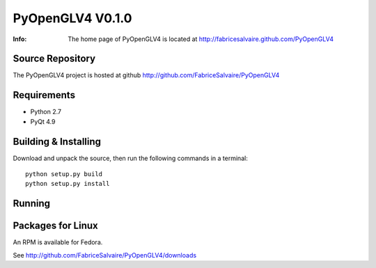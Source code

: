 ===================
PyOpenGLV4 V0.1.0
===================

:Info: The home page of PyOpenGLV4 is located at http://fabricesalvaire.github.com/PyOpenGLV4

Source Repository
-----------------

The PyOpenGLV4 project is hosted at github
http://github.com/FabriceSalvaire/PyOpenGLV4

Requirements
------------

* Python 2.7
* PyQt 4.9

Building & Installing
---------------------

Download and unpack the source, then run the following commands in a terminal::

  python setup.py build
  python setup.py install

Running
-------

Packages for Linux
------------------

An RPM is available for Fedora.

See http://github.com/FabriceSalvaire/PyOpenGLV4/downloads

.. End

